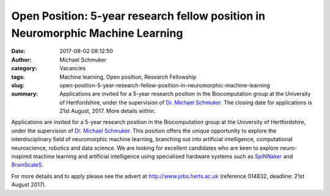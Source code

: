 Open Position: 5-year research fellow position in Neuromorphic Machine Learning
###############################################################################
:date: 2017-08-02 08:12:50
:author: Michael Schmuker
:category: Vacancies
:tags: Machine learning, Open position, Research Fellowship
:slug: open-position-5-year-research-fellow-position-in-neuromorphic-machine-learning
:summary: Applications are invited for a 5-year research position in the Biocomputation group at the University of Hertfordshire, under the supervision of `Dr. Michael Schmuker`_. The closing date for applications is 21st August, 2017. More details within.


Applications are invited for a 5-year research position in the Biocomputation group at the University of Hertfordshire, under the supervision of `Dr. Michael Schmuker`_. This position offers the unique opportunity to explore the interdisciplinary field of neuromorphic machine learning, branching out into artificial intelligence, computational neuroscience, robotics and data science.  We are looking for excellent candidates who are keen to explore neuro-inspired machine learning and artificial intelligence using specialised hardware systems such as SpiNNaker_ and BrainScaleS_.

For more details and to apply please see the advert at http://www.jobs.herts.ac.uk (reference 014832, deadline: 21st August 2017).

.. _Dr. Michael Schmuker: http://researchprofiles.herts.ac.uk/portal/en/persons/michael-schmuker(fda08dd2-790b-4871-92cb-324b9f1e4267).html
.. _SpiNNaker: http://apt.cs.manchester.ac.uk/projects/SpiNNaker/
.. _BrainScaleS: http://brainscales.kip.uni-heidelberg.de/public/index.html

